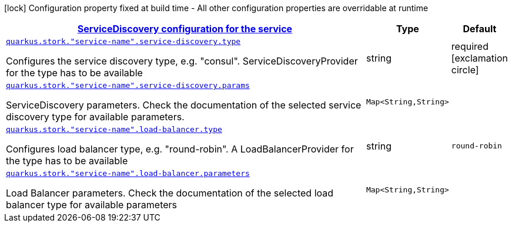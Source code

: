 [.configuration-legend]
icon:lock[title=Fixed at build time] Configuration property fixed at build time - All other configuration properties are overridable at runtime
[.configuration-reference, cols="80,.^10,.^10"]
|===

h|[[quarkus-stork-general-config-items_quarkus.stork.service-configuration-servicediscovery-configuration-for-the-service]]link:#quarkus-stork-general-config-items_quarkus.stork.service-configuration-servicediscovery-configuration-for-the-service[ServiceDiscovery configuration for the service]

h|Type
h|Default

a| [[quarkus-stork-general-config-items_quarkus.stork.-service-name-.service-discovery.type]]`link:#quarkus-stork-general-config-items_quarkus.stork.-service-name-.service-discovery.type[quarkus.stork."service-name".service-discovery.type]`

[.description]
--
Configures the service discovery type, e.g. "consul". ServiceDiscoveryProvider for the type has to be available
--|string 
|required icon:exclamation-circle[title=Configuration property is required]


a| [[quarkus-stork-general-config-items_quarkus.stork.-service-name-.service-discovery.params-params]]`link:#quarkus-stork-general-config-items_quarkus.stork.-service-name-.service-discovery.params-params[quarkus.stork."service-name".service-discovery.params]`

[.description]
--
ServiceDiscovery parameters. Check the documentation of the selected service discovery type for available parameters.
--|`Map<String,String>` 
|


a| [[quarkus-stork-general-config-items_quarkus.stork.-service-name-.load-balancer.type]]`link:#quarkus-stork-general-config-items_quarkus.stork.-service-name-.load-balancer.type[quarkus.stork."service-name".load-balancer.type]`

[.description]
--
Configures load balancer type, e.g. "round-robin". A LoadBalancerProvider for the type has to be available
--|string 
|`round-robin`


a| [[quarkus-stork-general-config-items_quarkus.stork.-service-name-.load-balancer.parameters-parameters]]`link:#quarkus-stork-general-config-items_quarkus.stork.-service-name-.load-balancer.parameters-parameters[quarkus.stork."service-name".load-balancer.parameters]`

[.description]
--
Load Balancer parameters. Check the documentation of the selected load balancer type for available parameters
--|`Map<String,String>` 
|

|===